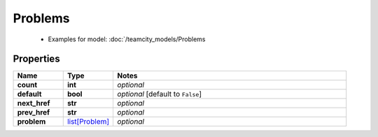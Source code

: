 Problems
#########

  + Examples for model: :doc:`/teamcity_models/Problems

Properties
----------
.. list-table::
   :widths: 15 15 70
   :header-rows: 1

   * - Name
     - Type
     - Notes
   * - **count**
     - **int**
     - `optional` 
   * - **default**
     - **bool**
     - `optional` [default to ``False``]
   * - **next_href**
     - **str**
     - `optional` 
   * - **prev_href**
     - **str**
     - `optional` 
   * - **problem**
     -  `list[Problem] <./Problem.html>`_
     - `optional` 


